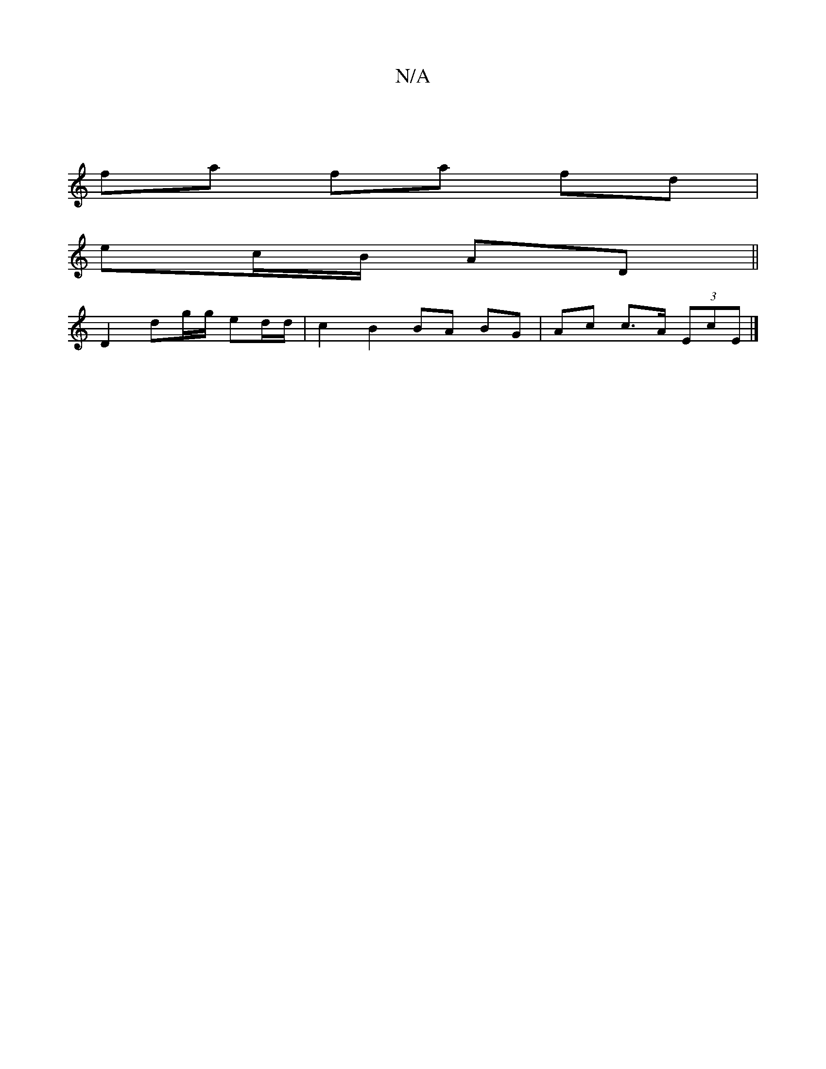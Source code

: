 X:1
T:N/A
M:4/4
R:N/A
K:Cmajor
|
fa fa fd |
ec/B/ AD ||
D2 dg/g/ ed/d/|c2 B2 BA BG|Ac c>A (3EcE |]

M:2/4] AGFD EDB,>F|G4 E2 EF|GBAG FDDB,|A,DA,C DEEG|EGDG FAFA|G2AB D3A|
d3cd2B2|ABcd e2dB|A3G GEAc|d[gc d2)ed|(3BdB (3ABB A>GF>E C>E